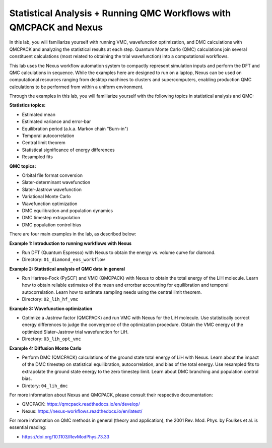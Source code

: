 Statistical Analysis + Running QMC Workflows with QMCPACK and Nexus
===================================================================

In this lab, you will familiarize yourself with running VMC, wavefunction 
optimization, and DMC calculations with QMCPACK and analyzing the 
statistical results at each step.  Quantum Monte Carlo (QMC) calculations 
join several constituent calculations (most related to obtaining the trial 
wavefunction) into a computational workflows.  

This lab uses the Nexus workflow 
automation system to compactly represent simulation inputs and perform the 
DFT and QMC calculations in sequence.  While the examples here are designed 
to run on a laptop, Nexus can be used on computational resources ranging from 
desktop machines to clusters and supercomputers, enabling production QMC 
calculations to be performed from within a uniform environment.

Through the examples in this lab, you will familiarize yourself with the 
following topics in statistical analysis and QMC:

**Statistics topics:**

* Estimated mean
* Estimated variance and error-bar
* Equilibration period (a.k.a. Markov chain "Burn-in")
* Temporal autocorrelation
* Central limit theorem
* Statistical significance of energy differences
* Resampled fits

**QMC topics:**

* Orbital file format conversion
* Slater-determinant wavefunction
* Slater-Jastrow wavefunction
* Variational Monte Carlo
* Wavefunction optimization
* DMC equilibration and population dynamics
* DMC timestep extrapolation
* DMC population control bias

There are four main examples in the lab, as described below:

**Example 1: Introduction to running workflows with Nexus**

* Run DFT (Quantum Espresso) with Nexus to obtain the energy vs. volume curve for diamond.  
* Directory: ``01_diamond_eos_workflow``

**Example 2: Statistical analysis of QMC data in general**

* Run Hartree-Fock (PySCF) and VMC (QMCPACK) with Nexus to obtain the total energy of the LiH molecule.  Learn how to obtain reliable estimates of the mean and errorbar accounting for equilibration and temporal autocorrelation.  Learn how to estimate sampling needs using the central limit theorem. 
* Directory: ``02_lih_hf_vmc``

**Example 3: Wavefunction optimization**

* Optimize a Jastrow factor (QMCPACK) and run VMC with Nexus for the LiH molecule.  Use statistically correct energy differences to judge the convergence of the optimization procedure.  Obtain the VMC energy of the optimized Slater-Jastrow trial wavefunction for LiH.
* Directory: ``03_lih_opt_vmc``

**Example 4: Diffusion Monte Carlo**

* Perform DMC (QMCPACK) calculations of the ground state total energy of LiH with Nexus.  Learn about the impact of the DMC timestep on statistical equilibration, autocorrelation, and bias of the total energy.  Use resampled fits to extrapolate the ground state energy to the zero timestep limit.  Learn about DMC branching and population control bias. 
* Diretory: ``04_lih_dmc``

For more information about Nexus and QMCPACK, please consult their respective documentation:

* QMCPACK: https://qmcpack.readthedocs.io/en/develop/
* Nexus: https://nexus-workflows.readthedocs.io/en/latest/

For more information on QMC methods in general (theory and application), 
the 2001 Rev. Mod. Phys. by Foulkes et al. is essential reading:

* https://doi.org/10.1103/RevModPhys.73.33
